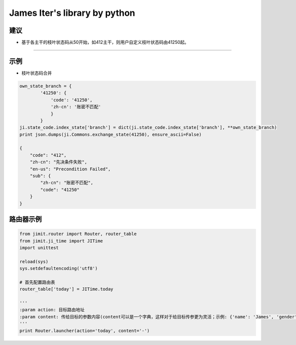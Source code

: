 James Iter's library by python
==============================

建议
----

-  基于各主干的枝叶状态码从50开始，如412主干，则用户自定义枝叶状态码由41250起。

--------------

示例
----

-  枝叶状态码合并

.. code:: python

    own_state_branch = {
            '41250': {
                'code': '41250',
                'zh-cn': '账密不匹配'
                }
            }
    ji.state_code.index_state['branch'] = dict(ji.state_code.index_state['branch'], **own_state_branch)
    print json.dumps(ji.Commons.exchange_state(41250), ensure_ascii=False)

    {
        "code": "412",
        "zh-cn": "先决条件失败",
        "en-us": "Precondition Failed",
        "sub": {
            "zh-cn": "账密不匹配",
            "code": "41250"
        }
    }

路由器示例
----------

.. code:: python


    from jimit.router import Router, router_table
    from jimit.ji_time import JITime
    import unittest

    reload(sys)
    sys.setdefaultencoding('utf8')

    # 首先配置路由表
    router_table['today'] = JITime.today

    '''
    :param action: 目标路由地址
    :param content: 传给目标的参数内容(content可以是一个字典，这样对于给目标传参更为灵活；示例: {'name': 'James', 'gender': 'M'})
    '''
    print Router.launcher(action='today', content='-')
